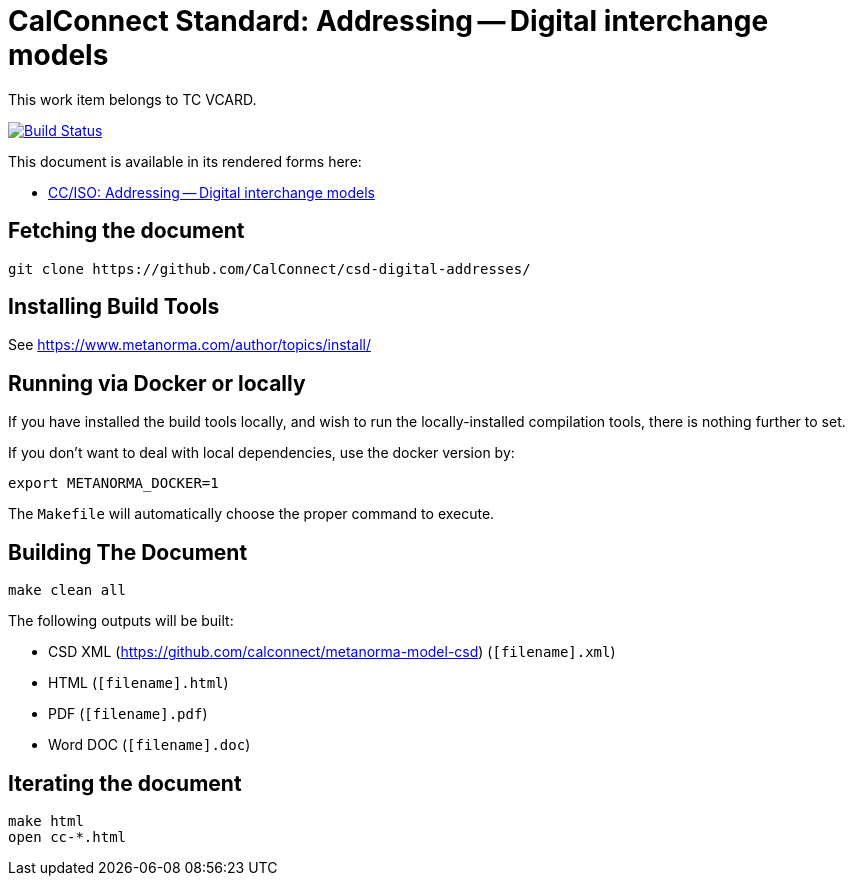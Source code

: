 = CalConnect Standard: Addressing -- Digital interchange models

This work item belongs to TC VCARD.

image:https://travis-ci.com/CalConnect/csd-digital-addresses.svg?branch=master["Build Status", link="https://travis-ci.com/calconnect/csd-digital-addresses"]

This document is available in its rendered forms here:

* https://calconnect.github.io/csd-digital-addresses/[CC/ISO: Addressing -- Digital interchange models]


== Fetching the document

[source,sh]
----
git clone https://github.com/CalConnect/csd-digital-addresses/
----

== Installing Build Tools

See https://www.metanorma.com/author/topics/install/


== Running via Docker or locally

If you have installed the build tools locally, and wish to run the
locally-installed compilation tools, there is nothing further to set.

If you don't want to deal with local dependencies, use the docker
version by:

[source,sh]
----
export METANORMA_DOCKER=1
----

The `Makefile` will automatically choose the proper command to
execute.


== Building The Document

[source,sh]
----
make clean all
----

The following outputs will be built:

* CSD XML (https://github.com/calconnect/metanorma-model-csd) (`[filename].xml`)
* HTML (`[filename].html`)
* PDF (`[filename].pdf`)
* Word DOC (`[filename].doc`)


== Iterating the document

[source,sh]
----
make html
open cc-*.html
----

